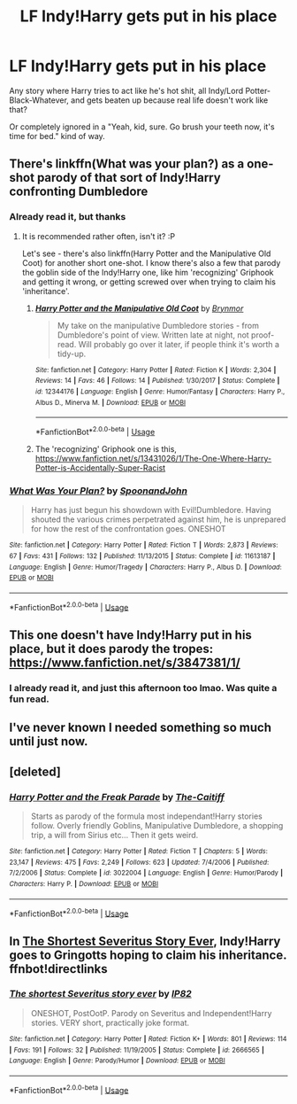 #+TITLE: LF Indy!Harry gets put in his place

* LF Indy!Harry gets put in his place
:PROPERTIES:
:Author: KonoCrowleyDa
:Score: 14
:DateUnix: 1581688270.0
:DateShort: 2020-Feb-14
:FlairText: Request
:END:
Any story where Harry tries to act like he's hot shit, all Indy/Lord Potter-Black-Whatever, and gets beaten up because real life doesn't work like that?

Or completely ignored in a "Yeah, kid, sure. Go brush your teeth now, it's time for bed." kind of way.


** There's linkffn(What was your plan?) as a one-shot parody of that sort of Indy!Harry confronting Dumbledore
:PROPERTIES:
:Author: matgopack
:Score: 10
:DateUnix: 1581696082.0
:DateShort: 2020-Feb-14
:END:

*** Already read it, but thanks
:PROPERTIES:
:Author: KonoCrowleyDa
:Score: 7
:DateUnix: 1581697800.0
:DateShort: 2020-Feb-14
:END:

**** It is recommended rather often, isn't it? :P

Let's see - there's also linkffn(Harry Potter and the Manipulative Old Coot) for another short one-shot. I know there's also a few that parody the goblin side of the Indy!Harry one, like him 'recognizing' Griphook and getting it wrong, or getting screwed over when trying to claim his 'inheritance'.
:PROPERTIES:
:Author: matgopack
:Score: 2
:DateUnix: 1581714921.0
:DateShort: 2020-Feb-15
:END:

***** [[https://www.fanfiction.net/s/12344176/1/][*/Harry Potter and the Manipulative Old Coot/*]] by [[https://www.fanfiction.net/u/7767518/Brynmor][/Brynmor/]]

#+begin_quote
  My take on the manipulative Dumbledore stories - from Dumbledore's point of view. Written late at night, not proof-read. Will probably go over it later, if people think it's worth a tidy-up.
#+end_quote

^{/Site/:} ^{fanfiction.net} ^{*|*} ^{/Category/:} ^{Harry} ^{Potter} ^{*|*} ^{/Rated/:} ^{Fiction} ^{K} ^{*|*} ^{/Words/:} ^{2,304} ^{*|*} ^{/Reviews/:} ^{14} ^{*|*} ^{/Favs/:} ^{46} ^{*|*} ^{/Follows/:} ^{14} ^{*|*} ^{/Published/:} ^{1/30/2017} ^{*|*} ^{/Status/:} ^{Complete} ^{*|*} ^{/id/:} ^{12344176} ^{*|*} ^{/Language/:} ^{English} ^{*|*} ^{/Genre/:} ^{Humor/Fantasy} ^{*|*} ^{/Characters/:} ^{Harry} ^{P.,} ^{Albus} ^{D.,} ^{Minerva} ^{M.} ^{*|*} ^{/Download/:} ^{[[http://www.ff2ebook.com/old/ffn-bot/index.php?id=12344176&source=ff&filetype=epub][EPUB]]} ^{or} ^{[[http://www.ff2ebook.com/old/ffn-bot/index.php?id=12344176&source=ff&filetype=mobi][MOBI]]}

--------------

*FanfictionBot*^{2.0.0-beta} | [[https://github.com/tusing/reddit-ffn-bot/wiki/Usage][Usage]]
:PROPERTIES:
:Author: FanfictionBot
:Score: 2
:DateUnix: 1581714938.0
:DateShort: 2020-Feb-15
:END:


***** The 'recognizing' Griphook one is this, [[https://www.fanfiction.net/s/13431026/1/The-One-Where-Harry-Potter-is-Accidentally-Super-Racist]]
:PROPERTIES:
:Author: Togop
:Score: 2
:DateUnix: 1581720517.0
:DateShort: 2020-Feb-15
:END:


*** [[https://www.fanfiction.net/s/11613187/1/][*/What Was Your Plan?/*]] by [[https://www.fanfiction.net/u/7288663/SpoonandJohn][/SpoonandJohn/]]

#+begin_quote
  Harry has just begun his showdown with Evil!Dumbledore. Having shouted the various crimes perpetrated against him, he is unprepared for how the rest of the confrontation goes. ONESHOT
#+end_quote

^{/Site/:} ^{fanfiction.net} ^{*|*} ^{/Category/:} ^{Harry} ^{Potter} ^{*|*} ^{/Rated/:} ^{Fiction} ^{T} ^{*|*} ^{/Words/:} ^{2,873} ^{*|*} ^{/Reviews/:} ^{67} ^{*|*} ^{/Favs/:} ^{431} ^{*|*} ^{/Follows/:} ^{132} ^{*|*} ^{/Published/:} ^{11/13/2015} ^{*|*} ^{/Status/:} ^{Complete} ^{*|*} ^{/id/:} ^{11613187} ^{*|*} ^{/Language/:} ^{English} ^{*|*} ^{/Genre/:} ^{Humor/Tragedy} ^{*|*} ^{/Characters/:} ^{Harry} ^{P.,} ^{Albus} ^{D.} ^{*|*} ^{/Download/:} ^{[[http://www.ff2ebook.com/old/ffn-bot/index.php?id=11613187&source=ff&filetype=epub][EPUB]]} ^{or} ^{[[http://www.ff2ebook.com/old/ffn-bot/index.php?id=11613187&source=ff&filetype=mobi][MOBI]]}

--------------

*FanfictionBot*^{2.0.0-beta} | [[https://github.com/tusing/reddit-ffn-bot/wiki/Usage][Usage]]
:PROPERTIES:
:Author: FanfictionBot
:Score: 3
:DateUnix: 1581696098.0
:DateShort: 2020-Feb-14
:END:


** This one doesn't have Indy!Harry put in his place, but it does parody the tropes: [[https://www.fanfiction.net/s/3847381/1/]]
:PROPERTIES:
:Author: Togop
:Score: 2
:DateUnix: 1581720567.0
:DateShort: 2020-Feb-15
:END:

*** I already read it, and just this afternoon too lmao. Was quite a fun read.
:PROPERTIES:
:Author: KonoCrowleyDa
:Score: 2
:DateUnix: 1581720999.0
:DateShort: 2020-Feb-15
:END:


** I've never known I needed something so much until just now.
:PROPERTIES:
:Author: TheHeadlessScholar
:Score: 3
:DateUnix: 1581699416.0
:DateShort: 2020-Feb-14
:END:


** [deleted]
:PROPERTIES:
:Score: 1
:DateUnix: 1581719497.0
:DateShort: 2020-Feb-15
:END:

*** [[https://www.fanfiction.net/s/3022004/1/][*/Harry Potter and the Freak Parade/*]] by [[https://www.fanfiction.net/u/1017807/The-Caitiff][/The-Caitiff/]]

#+begin_quote
  Starts as parody of the formula most independant!Harry stories follow. Overly friendly Goblins, Manipulative Dumbledore, a shopping trip, a will from Sirius etc... Then it gets weird.
#+end_quote

^{/Site/:} ^{fanfiction.net} ^{*|*} ^{/Category/:} ^{Harry} ^{Potter} ^{*|*} ^{/Rated/:} ^{Fiction} ^{T} ^{*|*} ^{/Chapters/:} ^{5} ^{*|*} ^{/Words/:} ^{23,147} ^{*|*} ^{/Reviews/:} ^{475} ^{*|*} ^{/Favs/:} ^{2,249} ^{*|*} ^{/Follows/:} ^{623} ^{*|*} ^{/Updated/:} ^{7/4/2006} ^{*|*} ^{/Published/:} ^{7/2/2006} ^{*|*} ^{/Status/:} ^{Complete} ^{*|*} ^{/id/:} ^{3022004} ^{*|*} ^{/Language/:} ^{English} ^{*|*} ^{/Genre/:} ^{Humor/Parody} ^{*|*} ^{/Characters/:} ^{Harry} ^{P.} ^{*|*} ^{/Download/:} ^{[[http://www.ff2ebook.com/old/ffn-bot/index.php?id=3022004&source=ff&filetype=epub][EPUB]]} ^{or} ^{[[http://www.ff2ebook.com/old/ffn-bot/index.php?id=3022004&source=ff&filetype=mobi][MOBI]]}

--------------

*FanfictionBot*^{2.0.0-beta} | [[https://github.com/tusing/reddit-ffn-bot/wiki/Usage][Usage]]
:PROPERTIES:
:Author: FanfictionBot
:Score: 1
:DateUnix: 1581719515.0
:DateShort: 2020-Feb-15
:END:


** In [[https://fanfiction.net/s/2666565/1/][The Shortest Severitus Story Ever]], Indy!Harry goes to Gringotts hoping to claim his inheritance. ffnbot!directlinks
:PROPERTIES:
:Author: ronathaniel
:Score: 1
:DateUnix: 1582043159.0
:DateShort: 2020-Feb-18
:END:

*** [[https://www.fanfiction.net/s/2666565/1/][*/The shortest Severitus story ever/*]] by [[https://www.fanfiction.net/u/888655/IP82][/IP82/]]

#+begin_quote
  ONESHOT, PostOotP. Parody on Severitus and Independent!Harry stories. VERY short, practically joke format.
#+end_quote

^{/Site/:} ^{fanfiction.net} ^{*|*} ^{/Category/:} ^{Harry} ^{Potter} ^{*|*} ^{/Rated/:} ^{Fiction} ^{K+} ^{*|*} ^{/Words/:} ^{801} ^{*|*} ^{/Reviews/:} ^{114} ^{*|*} ^{/Favs/:} ^{191} ^{*|*} ^{/Follows/:} ^{32} ^{*|*} ^{/Published/:} ^{11/19/2005} ^{*|*} ^{/Status/:} ^{Complete} ^{*|*} ^{/id/:} ^{2666565} ^{*|*} ^{/Language/:} ^{English} ^{*|*} ^{/Genre/:} ^{Parody/Humor} ^{*|*} ^{/Download/:} ^{[[http://www.ff2ebook.com/old/ffn-bot/index.php?id=2666565&source=ff&filetype=epub][EPUB]]} ^{or} ^{[[http://www.ff2ebook.com/old/ffn-bot/index.php?id=2666565&source=ff&filetype=mobi][MOBI]]}

--------------

*FanfictionBot*^{2.0.0-beta} | [[https://github.com/tusing/reddit-ffn-bot/wiki/Usage][Usage]]
:PROPERTIES:
:Author: FanfictionBot
:Score: 1
:DateUnix: 1582043177.0
:DateShort: 2020-Feb-18
:END:
